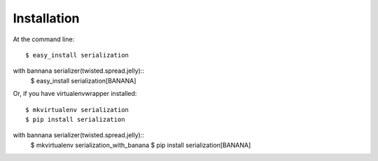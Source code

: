 ============
Installation
============

At the command line::

    $ easy_install serialization

with bannana serializer(twisted.spread.jelly)::
    $ easy_install serialization[BANANA]

Or, if you have virtualenvwrapper installed::

    $ mkvirtualenv serialization
    $ pip install serialization

with bannana serializer(twisted.spread.jelly)::
    $ mkvirtualenv serialization_with_banana
    $ pip install serialization[BANANA]
